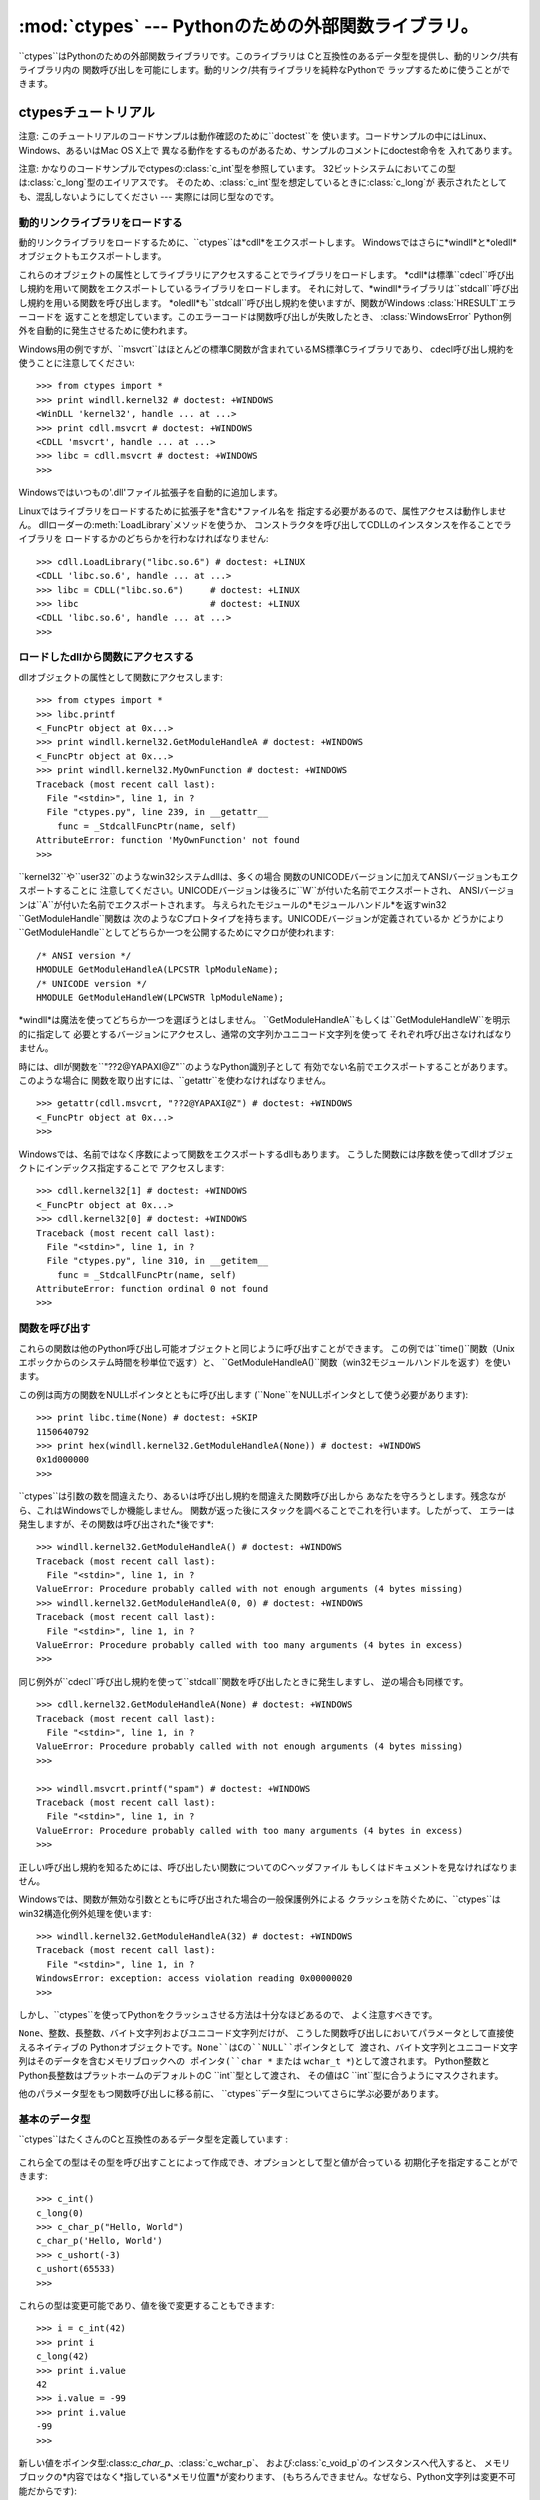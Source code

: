 
:mod:`ctypes` --- Pythonのための外部関数ライブラリ。
======================================

.. module:: ctypes
   :synopsis: A foreign function library for Python.
.. moduleauthor:: Thomas Heller <theller@python.net>


.. versionadded:: 2.5

``ctypes``はPythonのための外部関数ライブラリです。このライブラリは Cと互換性のあるデータ型を提供し、動的リンク/共有ライブラリ内の
関数呼び出しを可能にします。動的リンク/共有ライブラリを純粋なPythonで ラップするために使うことができます。


.. _ctypes-ctypes-tutorial:

ctypesチュートリアル
-------------

注意: このチュートリアルのコードサンプルは動作確認のために``doctest``を 使います。コードサンプルの中にはLinux、Windows、あるいはMac
OS X上で 異なる動作をするものがあるため、サンプルのコメントにdoctest命令を 入れてあります。

注意: かなりのコードサンプルでctypesの:class:`c_int`型を参照しています。
32ビットシステムにおいてこの型は:class:`c_long`型のエイリアスです。
そのため、:class:`c_int`型を想定しているときに:class:`c_long`が 表示されたとしても、混乱しないようにしてください ---
実際には同じ型なのです。


.. _ctypes-loading-dynamic-link-libraries:

動的リンクライブラリをロードする
^^^^^^^^^^^^^^^^

動的リンクライブラリをロードするために、``ctypes``は*cdll*をエクスポートします。
Windowsではさらに*windll*と*oledll*オブジェクトもエクスポートします。

これらのオブジェクトの属性としてライブラリにアクセスすることでライブラリをロードします。
*cdll*は標準``cdecl``呼び出し規約を用いて関数をエクスポートしているライブラリをロードします。
それに対して、*windll*ライブラリは``stdcall``呼び出し規約を用いる関数を呼び出します。
*oledll*も``stdcall``呼び出し規約を使いますが、関数がWindows :class:`HRESULT`エラーコードを
返すことを想定しています。このエラーコードは関数呼び出しが失敗したとき、 :class:`WindowsError`
Python例外を自動的に発生させるために使われます。

Windows用の例ですが、``msvcrt``はほとんどの標準C関数が含まれているMS標準Cライブラリであり、
cdecl呼び出し規約を使うことに注意してください::

   >>> from ctypes import *
   >>> print windll.kernel32 # doctest: +WINDOWS
   <WinDLL 'kernel32', handle ... at ...>
   >>> print cdll.msvcrt # doctest: +WINDOWS
   <CDLL 'msvcrt', handle ... at ...>
   >>> libc = cdll.msvcrt # doctest: +WINDOWS
   >>>

Windowsではいつもの'.dll'ファイル拡張子を自動的に追加します。

Linuxではライブラリをロードするために拡張子を*含む*ファイル名を 指定する必要があるので、属性アクセスは動作しません。
dllローダーの:meth:`LoadLibrary`メソッドを使うか、 コンストラクタを呼び出してCDLLのインスタンスを作ることでライブラリを
ロードするかのどちらかを行わなければなりません::

   >>> cdll.LoadLibrary("libc.so.6") # doctest: +LINUX
   <CDLL 'libc.so.6', handle ... at ...>
   >>> libc = CDLL("libc.so.6")     # doctest: +LINUX
   >>> libc                         # doctest: +LINUX
   <CDLL 'libc.so.6', handle ... at ...>
   >>>

.. % XXX Add section for Mac OS X.


.. _ctypes-accessing-functions-from-loaded-dlls:

ロードしたdllから関数にアクセスする
^^^^^^^^^^^^^^^^^^^

dllオブジェクトの属性として関数にアクセスします::

   >>> from ctypes import *
   >>> libc.printf
   <_FuncPtr object at 0x...>
   >>> print windll.kernel32.GetModuleHandleA # doctest: +WINDOWS
   <_FuncPtr object at 0x...>
   >>> print windll.kernel32.MyOwnFunction # doctest: +WINDOWS
   Traceback (most recent call last):
     File "<stdin>", line 1, in ?
     File "ctypes.py", line 239, in __getattr__
       func = _StdcallFuncPtr(name, self)
   AttributeError: function 'MyOwnFunction' not found
   >>>

``kernel32``や``user32``のようなwin32システムdllは、多くの場合
関数のUNICODEバージョンに加えてANSIバージョンもエクスポートすることに
注意してください。UNICODEバージョンは後ろに``W``が付いた名前でエクスポートされ、 ANSIバージョンは``A``が付いた名前でエクスポートされます。
与えられたモジュールの*モジュールハンドル*を返すwin32 ``GetModuleHandle``関数は
次のようなCプロトタイプを持ちます。UNICODEバージョンが定義されているか
どうかにより``GetModuleHandle``としてどちらか一つを公開するためにマクロが使われます::

   /* ANSI version */
   HMODULE GetModuleHandleA(LPCSTR lpModuleName);
   /* UNICODE version */
   HMODULE GetModuleHandleW(LPCWSTR lpModuleName);

*windll*は魔法を使ってどちらか一つを選ぼうとはしません。
``GetModuleHandleA``もしくは``GetModuleHandleW``を明示的に指定して
必要とするバージョンにアクセスし、通常の文字列かユニコード文字列を使って それぞれ呼び出さなければなりません。

時には、dllが関数を``"??2@YAPAXI@Z"``のようなPython識別子として 有効でない名前でエクスポートすることがあります。このような場合に
関数を取り出すには、``getattr``を使わなければなりません。  ::

   >>> getattr(cdll.msvcrt, "??2@YAPAXI@Z") # doctest: +WINDOWS
   <_FuncPtr object at 0x...>
   >>>

Windowsでは、名前ではなく序数によって関数をエクスポートするdllもあります。 こうした関数には序数を使ってdllオブジェクトにインデックス指定することで
アクセスします::

   >>> cdll.kernel32[1] # doctest: +WINDOWS
   <_FuncPtr object at 0x...>
   >>> cdll.kernel32[0] # doctest: +WINDOWS
   Traceback (most recent call last):
     File "<stdin>", line 1, in ?
     File "ctypes.py", line 310, in __getitem__
       func = _StdcallFuncPtr(name, self)
   AttributeError: function ordinal 0 not found
   >>>


.. _ctypes-calling-functions:

関数を呼び出す
^^^^^^^

これらの関数は他のPython呼び出し可能オブジェクトと同じように呼び出すことができます。
この例では``time()``関数（Unixエポックからのシステム時間を秒単位で返す）と、
``GetModuleHandleA()``関数（win32モジュールハンドルを返す）を使います。

この例は両方の関数をNULLポインタとともに呼び出します (``None``をNULLポインタとして使う必要があります)::

   >>> print libc.time(None) # doctest: +SKIP
   1150640792
   >>> print hex(windll.kernel32.GetModuleHandleA(None)) # doctest: +WINDOWS
   0x1d000000
   >>>

``ctypes``は引数の数を間違えたり、あるいは呼び出し規約を間違えた関数呼び出しから
あなたを守ろうとします。残念ながら、これはWindowsでしか機能しません。 関数が返った後にスタックを調べることでこれを行います。したがって、
エラーは発生しますが、その関数は呼び出された*後です*::

   >>> windll.kernel32.GetModuleHandleA() # doctest: +WINDOWS
   Traceback (most recent call last):
     File "<stdin>", line 1, in ?
   ValueError: Procedure probably called with not enough arguments (4 bytes missing)
   >>> windll.kernel32.GetModuleHandleA(0, 0) # doctest: +WINDOWS
   Traceback (most recent call last):
     File "<stdin>", line 1, in ?
   ValueError: Procedure probably called with too many arguments (4 bytes in excess)
   >>>

同じ例外が``cdecl``呼び出し規約を使って``stdcall``関数を呼び出したときに発生しますし、 逆の場合も同様です。  ::

   >>> cdll.kernel32.GetModuleHandleA(None) # doctest: +WINDOWS
   Traceback (most recent call last):
     File "<stdin>", line 1, in ?
   ValueError: Procedure probably called with not enough arguments (4 bytes missing)
   >>>

   >>> windll.msvcrt.printf("spam") # doctest: +WINDOWS
   Traceback (most recent call last):
     File "<stdin>", line 1, in ?
   ValueError: Procedure probably called with too many arguments (4 bytes in excess)
   >>>

正しい呼び出し規約を知るためには、呼び出したい関数についてのCヘッダファイル もしくはドキュメントを見なければなりません。

Windowsでは、関数が無効な引数とともに呼び出された場合の一般保護例外による
クラッシュを防ぐために、``ctypes``はwin32構造化例外処理を使います::

   >>> windll.kernel32.GetModuleHandleA(32) # doctest: +WINDOWS
   Traceback (most recent call last):
     File "<stdin>", line 1, in ?
   WindowsError: exception: access violation reading 0x00000020
   >>>

しかし、``ctypes``を使ってPythonをクラッシュさせる方法は十分なほどあるので、 よく注意すべきです。

``None``、整数、長整数、バイト文字列およびユニコード文字列だけが、 こうした関数呼び出しにおいてパラメータとして直接使えるネイティブの
Pythonオブジェクトです。``None``はCの``NULL``ポインタとして 渡され、バイト文字列とユニコード文字列はそのデータを含むメモリブロックへの
ポインタ(``char *`` または ``wchar_t *``)として渡されます。 Python整数とPython長整数はプラットホームのデフォルトのC
``int``型として渡され、 その値はC ``int``型に合うようにマスクされます。

他のパラメータ型をもつ関数呼び出しに移る前に、 ``ctypes``データ型についてさらに学ぶ必要があります。


.. _ctypes-fundamental-data-types:

基本のデータ型
^^^^^^^

``ctypes``はたくさんのCと互換性のあるデータ型を定義しています :

   +----------------------+------------------------------+--------------------+
   | ctypesの型             | Cの型                          | Pythonの型           |
   +======================+==============================+====================+
   | :class:`c_char`      | ``char``                     | 1文字の 文字列           |
   +----------------------+------------------------------+--------------------+
   | :class:`c_wchar`     | ``wchar_t``                  | 1文字の ユニコード文字列      |
   +----------------------+------------------------------+--------------------+
   | :class:`c_byte`      | ``char``                     | 整数/長整数             |
   +----------------------+------------------------------+--------------------+
   | :class:`c_ubyte`     | ``unsigned char``            | 整数/長整数             |
   +----------------------+------------------------------+--------------------+
   | :class:`c_short`     | ``short``                    | 整数/長整数             |
   +----------------------+------------------------------+--------------------+
   | :class:`c_ushort`    | ``unsigned short``           | 整数/長整数             |
   +----------------------+------------------------------+--------------------+
   | :class:`c_int`       | ``int``                      | 整数/長整数             |
   +----------------------+------------------------------+--------------------+
   | :class:`c_uint`      | ``unsigned int``             | 整数/長整数             |
   +----------------------+------------------------------+--------------------+
   | :class:`c_long`      | ``long``                     | 整数/長整数             |
   +----------------------+------------------------------+--------------------+
   | :class:`c_ulong`     | ``unsigned long``            | 整数/長整数             |
   +----------------------+------------------------------+--------------------+
   | :class:`c_longlong`  | ``__int64`` or ``long long`` | 整数/長整数             |
   +----------------------+------------------------------+--------------------+
   | :class:`c_ulonglong` | ``unsigned __int64`` or      | 整数/長整数             |
   |                      | ``unsigned long long``       |                    |
   +----------------------+------------------------------+--------------------+
   | :class:`c_float`     | ``float``                    | 浮動小数点数             |
   +----------------------+------------------------------+--------------------+
   | :class:`c_double`    | ``double``                   | 浮動小数点数             |
   +----------------------+------------------------------+--------------------+
   | :class:`c_char_p`    | ``char *`` (NUL 終端)          | 文字列または ``None``    |
   +----------------------+------------------------------+--------------------+
   | :class:`c_wchar_p`   | ``wchar_t *`` (NUL 終端)       | ユニコードまたは ``None``  |
   +----------------------+------------------------------+--------------------+
   | :class:`c_void_p`    | ``void *``                   | 整数/長整数 または``None`` |
   +----------------------+------------------------------+--------------------+


これら全ての型はその型を呼び出すことによって作成でき、オプションとして型と値が合っている 初期化子を指定することができます::

   >>> c_int()
   c_long(0)
   >>> c_char_p("Hello, World")
   c_char_p('Hello, World')
   >>> c_ushort(-3)
   c_ushort(65533)
   >>>

これらの型は変更可能であり、値を後で変更することもできます::

   >>> i = c_int(42)
   >>> print i
   c_long(42)
   >>> print i.value
   42
   >>> i.value = -99
   >>> print i.value
   -99
   >>>

新しい値をポインタ型:class:`c_char_p`、:class:`c_wchar_p`、
および:class:`c_void_p`のインスタンスへ代入すると、 メモリブロックの*内容ではなく*指している*メモリ位置*が変わります、
(もちろんできません。なぜなら、Python文字列は変更不可能だからです)::

   >>> s = "Hello, World"
   >>> c_s = c_char_p(s)
   >>> print c_s
   c_char_p('Hello, World')
   >>> c_s.value = "Hi, there"
   >>> print c_s
   c_char_p('Hi, there')
   >>> print s                 # 最初の文字列は変更されていない
   Hello, World
   >>>

しかし、変更可能なメモリを指すポインタであることを想定している関数へ それらを渡さないように注意すべきです。もし変更可能なメモリブロックが必要なら、
ctypesには``create_string_buffer``関数があり、いろいろな方法で作成する ことできます。
現在のメモリブロックの内容は``raw``プロパティを使ってアクセス (あるいは変更)することができます。もし現在のメモリブロックにNUL終端文字列として
アクセスしたいなら、``value``プロパティを使ってください::

   >>> from ctypes import *
   >>> p = create_string_buffer(3)      # 3バイトのバッファを作成、NULで初期化される
   >>> print sizeof(p), repr(p.raw)
   3 '\x00\x00\x00'
   >>> p = create_string_buffer("Hello")      # NUL終端文字列を含むバッファを作成
   >>> print sizeof(p), repr(p.raw)
   6 'Hello\x00'
   >>> print repr(p.value)
   'Hello'
   >>> p = create_string_buffer("Hello", 10)  # 10バイトのバッファを作成
   >>> print sizeof(p), repr(p.raw)
   10 'Hello\x00\x00\x00\x00\x00'
   >>> p.value = "Hi"      
   >>> print sizeof(p), repr(p.raw)
   10 'Hi\x00lo\x00\x00\x00\x00\x00'
   >>>

``create_string_buffer``関数は初期のctypesリリースにあった``c_string``関数
だけでなく、(エイリアスとしてはまだ利用できる)``c_buffer``関数をも置き換えるものです。
Cの型``wchar_t``のユニコード文字を含む変更可能なメモリブロックを作成するには、
``create_unicode_buffer``関数を使ってください。


.. _ctypes-calling-functions-continued:

続・関数を呼び出す
^^^^^^^^^

printfは``sys.stdout``では*なく*、本物の標準出力チャンネルへ プリントすることに注意してください。したがって、これらの例は
コンソールプロンプトでのみ動作し、*IDLE*や*PythonWin*では動作しません::

   >>> printf = libc.printf
   >>> printf("Hello, %s\n", "World!")
   Hello, World!
   14
   >>> printf("Hello, %S", u"World!")
   Hello, World!
   13
   >>> printf("%d bottles of beer\n", 42)
   42 bottles of beer
   19
   >>> printf("%f bottles of beer\n", 42.5)
   Traceback (most recent call last):
     File "<stdin>", line 1, in ?
   ArgumentError: argument 2: exceptions.TypeError: Don't know how to convert parameter 2
   >>>

前に述べたように、必要なCのデータ型へ変換できるようにするためには、 整数、文字列およびユニコード文字列を除くすべてのPython型を
対応する``ctypes``型でラップしなければなりません::

   >>> printf("An int %d, a double %f\n", 1234, c_double(3.14))
   Integer 1234, double 3.1400001049
   31
   >>>


.. _ctypes-calling-functions-with-own-custom-data-types:

自作のデータ型とともに関数を呼び出す
^^^^^^^^^^^^^^^^^^

自作のクラスのインスタンスを関数引数として使えるように、``ctypes``引数変換を カスタマイズすることもできます。
``ctypes``は:attr:`_as_parameter_`属性を探し出し、関数引数として使います。
もちろん、整数、文字列もしくはユニコードの中の一つでなければなりません::

   >>> class Bottles(object):
   ...     def __init__(self, number):
   ...         self._as_parameter_ = number
   ...
   >>> bottles = Bottles(42)
   >>> printf("%d bottles of beer\n", bottles)
   42 bottles of beer
   19
   >>>

インスタンスのデータを:attr:`_as_parameter_`インスタンス変数の中に
入れたくない場合には、そのデータを利用できるようにする``property``を 定義することができます。


.. _ctypes-specifying-required-argument-types:

要求される引数の型を指定する (関数プロトタイプ)
^^^^^^^^^^^^^^^^^^^^^^^^^

:attr:`argtypes`属性を設定することによって、 DLLからエクスポートされている関数に要求される引数の型を指定することができます。

:attr:`argtypes`はCデータ型のシーケンスでなければなりません(この場合 ``printf``関数はおそらく良い例ではありません。なぜなら、
引数の数が可変であり、フォーマット文字列に依存した異なる型の パラメータを取るからです。一方では、この機能の実験には とても便利です)::

   >>> printf.argtypes = [c_char_p, c_char_p, c_int, c_double]
   >>> printf("String '%s', Int %d, Double %f\n", "Hi", 10, 2.2)
   String 'Hi', Int 10, Double 2.200000
   37
   >>>

(Cの関数のプロトタイプのように)書式を指定すると互換性のない引数型になるのを防ぎ、 引数を有効な型へ変換しようとします::

   >>> printf("%d %d %d", 1, 2, 3)
   Traceback (most recent call last):
     File "<stdin>", line 1, in ?
   ArgumentError: argument 2: exceptions.TypeError: wrong type
   >>> printf("%s %d %f", "X", 2, 3)
   X 2 3.00000012
   12
   >>>

関数呼び出しへ渡す自作のクラスを定義した場合には、 :attr:`argtypes`シーケンスの中で使えるようにするために、
そのクラスに:meth:`from_param`クラスメソッドを実装しなければなりません。
:meth:`from_param`クラスメソッドは関数呼び出しへ渡された
Pythonオブジェクトを受け取り、型チェックもしくはこのオブジェクトが受け入れ可能であると 確かめるために必要なことはすべて行ってから、オブジェクト自身、
:attr:`_as_parameter_`属性、あるいは、この場合に C関数引数として渡したい何かの値を返さなければなりません。
繰り返しになりますが、その返される結果は整数、文字列、ユニコード、``ctypes``インスタンス、
あるいは:attr:`_as_parameter_`属性をもつものであるべきです。


.. _ctypes-return-types:

戻り値の型
^^^^^

デフォルトでは、関数はC ``int``を返すと仮定されます。他の戻り値の型を指定するには、 関数オブジェクトの:attr:`restype`属性に設定します。

さらに高度な例として、``strchr``関数を使います。この関数は文字列ポインタとcharを受け取り、 文字列へのポインタを返します。  ::

   >>> strchr = libc.strchr
   >>> strchr("abcdef", ord("d")) # doctest: +SKIP
   8059983
   >>> strchr.restype = c_char_p # c_char_pは文字列へのポインタ
   >>> strchr("abcdef", ord("d"))
   'def'
   >>> print strchr("abcdef", ord("x"))
   None
   >>>

上の``ord("x")``呼び出しを避けたいなら、:attr:`argtypes`属性を設定することができます。
二番目の引数が一文字のPython文字列からCのcharへ変換されます::

   >>> strchr.restype = c_char_p
   >>> strchr.argtypes = [c_char_p, c_char]
   >>> strchr("abcdef", "d")
   'def'
   >>> strchr("abcdef", "def")
   Traceback (most recent call last):
     File "<stdin>", line 1, in ?
   ArgumentError: argument 2: exceptions.TypeError: one character string expected
   >>> print strchr("abcdef", "x")
   None
   >>> strchr("abcdef", "d")
   'def'
   >>>

外部関数が整数を返す場合は、:attr:`restype`属性として呼び出し可能な Pythonオブジェクト(例えば、関数またはクラス)を使うこともできます。
呼び出し可能オブジェクトはC関数が返す``integer``とともに呼び出され、 この呼び出しの結果は関数呼び出しの結果として使われるでしょう。
これはエラーの戻り値をチェックして自動的に例外を発生させるために役に立ちます::

   >>> GetModuleHandle = windll.kernel32.GetModuleHandleA # doctest: +WINDOWS
   >>> def ValidHandle(value):
   ...     if value == 0:
   ...         raise WinError()
   ...     return value
   ...
   >>>
   >>> GetModuleHandle.restype = ValidHandle # doctest: +WINDOWS
   >>> GetModuleHandle(None) # doctest: +WINDOWS
   486539264
   >>> GetModuleHandle("something silly") # doctest: +WINDOWS
   Traceback (most recent call last):
     File "<stdin>", line 1, in ?
     File "<stdin>", line 3, in ValidHandle
   WindowsError: [Errno 126] The specified module could not be found.
   >>>

``WinError``はエラーコードの文字列表現を得るためにWindowsの``FormatMessage()`` apiを
呼び出し、例外を*返す*関数です。``WinError``はオプションで エラーコードパラメータを取ります。このパラメータが使われない場合は、
エラーコードを取り出すために:func:`GetLastError`を呼び出します。

:attr:`errcheck`属性によってもっと強力なエラーチェック機構を利用できることに 注意してください。詳細はリファレンスマニュアルを参照してください。


.. _ctypes-passing-pointers:

ポインタを渡す(または、パラメータの参照渡し)
^^^^^^^^^^^^^^^^^^^^^^^

時には、C api関数がパラメータのデータ型として*ポインタ*を想定していることが あります。おそらくパラメータと同一の場所に書き込むためか、もしくは
そのデータが大きすぎて値渡しできない場合です。これは*パラメータの参照渡し*としても 知られています。

``ctypes``は:func:`byref`関数をエクスポートしており、パラメータを参照渡しするために
使用します。``pointer``関数を使っても同じ効果が得られます。
しかし、``pointer``は本当のポインタオブジェクトを構築するためより多くの処理を行うことから、
Python側でポインタオブジェクト自体を必要としないならば:func:`byref`を使う方がより高速です::

   >>> i = c_int()
   >>> f = c_float()
   >>> s = create_string_buffer('\000' * 32)
   >>> print i.value, f.value, repr(s.value)
   0 0.0 ''
   >>> libc.sscanf("1 3.14 Hello", "%d %f %s",
   ...             byref(i), byref(f), s)
   3
   >>> print i.value, f.value, repr(s.value)
   1 3.1400001049 'Hello'
   >>>


.. _ctypes-structures-unions:

構造体と共用体
^^^^^^^

構造体と共用体は``ctypes``モジュールに定義されている:class:`Structure`および:class:`Union`
ベースクラスから導出されなければなりません。それぞれのサブクラスは:attr:`_fields_`属性を
定義する必要があります。:attr:`_fields_`は*フィールド名*と*フィールド型*を持つ *2要素タプル*のリストでなければなりません。

フィールド型は:class:`c_int`か他の``ctypes``型(構造体、共用体、配列、ポインタ)から
導出された``ctypes``型である必要があります。

``x``と``y``という名前の二つの整数からなる簡単なPOINT構造体の例です。 コンストラクタで構造体の初期化する方法の説明にもなっています::

   >>> from ctypes import *
   >>> class POINT(Structure):
   ...     _fields_ = [("x", c_int),
   ...                 ("y", c_int)]
   ...
   >>> point = POINT(10, 20)
   >>> print point.x, point.y
   10 20
   >>> point = POINT(y=5)
   >>> print point.x, point.y
   0 5
   >>> POINT(1, 2, 3)
   Traceback (most recent call last):
     File "<stdin>", line 1, in ?
   ValueError: too many initializers
   >>>

また、さらに複雑な構造体を構成することができます。Structureはそれ自体が フィールド型に構造体を使うことで他の構造体を内部に持つことができます。

``upperleft``と``lowerright``という名前の二つのPOINTを持つRECT構造体です::

   >>> class RECT(Structure):
   ...     _fields_ = [("upperleft", POINT),
   ...                 ("lowerright", POINT)]
   ...
   >>> rc = RECT(point)
   >>> print rc.upperleft.x, rc.upperleft.y
   0 5
   >>> print rc.lowerright.x, rc.lowerright.y
   0 0
   >>>

入れ子になった構造体はいくつかの方法を用いてコンストラクタで 初期化することができます::

   >>> r = RECT(POINT(1, 2), POINT(3, 4))
   >>> r = RECT((1, 2), (3, 4))

フィールド記述子は*クラス*から取り出せます。デバッグするときに役に立つ情報を 得ることができます::

   >>> print POINT.x
   <Field type=c_long, ofs=0, size=4>
   >>> print POINT.y
   <Field type=c_long, ofs=4, size=4>
   >>>


.. _ctypes-structureunion-alignment-byte-order:

構造体/共用体アライメントとバイトオーダー
^^^^^^^^^^^^^^^^^^^^^

デフォルトでは、StructureとUnionのフィールドはCコンパイラが行うのと同じ方法で
アライメントされています。サブクラスを定義するときに:attr:`_pack_`クラス属性を 指定することでこの動作を変えることは可能です。
このクラス属性には正の整数を設定する必要があり、フィールドの最大アライメントを指定します。 これはMSVCで``#pragma
pack(n)``が行っていること同じです。

``ctypes``はStructureとUnionに対してネイティブのバイトオーダーを使います。
ネイティブではないバイトオーダーの構造体を作成するには、BigEndianStructure、
LittleEndianStructure、BigEndianUnionおよびLittleEndianUnionベースクラスの中の一つを
使います。これらのクラスにポインタフィールドを持たせることはできません。


.. _ctypes-bit-fields-in-structures-unions:

構造体と共用体におけるビットフィールド
^^^^^^^^^^^^^^^^^^^

ビットフィールドを含む構造体と共用体を作ることができます。 ビットフィールドは整数フィールドに対してのみ作ることができ、
ビット幅は:attr:`_fields_`タプルの第三要素で指定します::

   >>> class Int(Structure):
   ...     _fields_ = [("first_16", c_int, 16),
   ...                 ("second_16", c_int, 16)]
   ...
   >>> print Int.first_16
   <Field type=c_long, ofs=0:0, bits=16>
   >>> print Int.second_16
   <Field type=c_long, ofs=0:16, bits=16>
   >>>


.. _ctypes-arrays:

配列
^^

Arrayはシーケンスであり、決まった数の同じ型のインスタンスを持ちます。

推奨されている配列の作成方法はデータ型に正の整数を掛けることです::

   TenPointsArrayType = POINT * 10

ややわざとらしいデータ型の例になりますが、他のものに混ざって 4個のPOINTがある構造体です::

   >>> from ctypes import *
   >>> class POINT(Structure):
   ...    _fields_ = ("x", c_int), ("y", c_int)
   ...
   >>> class MyStruct(Structure):
   ...    _fields_ = [("a", c_int),
   ...                ("b", c_float),
   ...                ("point_array", POINT * 4)]
   >>>
   >>> print len(MyStruct().point_array)
   4
   >>>

インスタンスはクラスを呼び出す通常の方法で作成します::

   arr = TenPointsArrayType()
   for pt in arr:
       print pt.x, pt.y

上記のコードは``0 0``という行が並んだものを表示します。 配列の要素がゼロで初期化されているためです。

正しい型の初期化子を指定することもできます::

   >>> from ctypes import *
   >>> TenIntegers = c_int * 10
   >>> ii = TenIntegers(1, 2, 3, 4, 5, 6, 7, 8, 9, 10)
   >>> print ii
   <c_long_Array_10 object at 0x...>
   >>> for i in ii: print i,
   ...
   1 2 3 4 5 6 7 8 9 10
   >>>


.. _ctypes-pointers:

ポインタ
^^^^

ポインタのインスタンスは``ctypes``型に対して``pointer``関数を 呼び出して作成します::

   >>> from ctypes import *
   >>> i = c_int(42)
   >>> pi = pointer(i)
   >>>

ポインタインスタンスはポインタが指すオブジェクト(上の例では``i``)を返す ``contents``属性を持ちます::

   >>> pi.contents
   c_long(42)
   >>>

``ctypes``はOOR (original object return、元のオブジェクトを返すこと)ではないことに
注意してください。属性を取り出す度に、新しい同等のオブジェクトを作成していいるのです::

   >>> pi.contents is i
   False
   >>> pi.contents is pi.contents
   False
   >>>

別の:class:`c_int`インスタンスがポインタのcontents属性に代入されると、 これが記憶されているメモリ位置を指すポインタに変化します::

   >>> i = c_int(99)
   >>> pi.contents = i
   >>> pi.contents
   c_long(99)
   >>>

ポインタインスタンスは整数でインデックス指定することもできます::

   >>> pi[0]
   99
   >>>

整数インデックスへ代入するとポインタが指す値が変更されます::

   >>> print i
   c_long(99)
   >>> pi[0] = 22
   >>> print i
   c_long(22)
   >>>

0ではないインデックスを使うこともできますが、Cの場合と同じように 自分が何をしているかを理解している必要があります。
任意のメモリ位置にアクセスもしくは変更できるのです。 一般的にこの機能を使うのは、C関数からポインタを受け取り、そのポインタが
単一の要素ではなく実際に配列を指していると*分かっている*場合だけです。

舞台裏では、``pointer``関数は単にポインタインスタンスを作成する という以上のことを行っています。はじめにポインタ*型*を作成する必要があります。
これは任意の``ctypes``型を受け取る``POINTER``関数を使って行われ、新しい型を 返します::

   >>> PI = POINTER(c_int)
   >>> PI
   <class 'ctypes.LP_c_long'>
   >>> PI(42)
   Traceback (most recent call last):
     File "<stdin>", line 1, in ?
   TypeError: expected c_long instead of int
   >>> PI(c_int(42))
   <ctypes.LP_c_long object at 0x...>
   >>>

ポインタ型を引数なしで呼び出すと``NULL``ポインタを作成します。 ``NULL``ポインタは``False``ブール値を持っています::

   >>> null_ptr = POINTER(c_int)()
   >>> print bool(null_ptr)
   False
   >>>

``ctypes``はポインタの指す値を取り出すときに``NULL``かどうかを調べます
(しかし、``NULL``でないポインタの指す値の取り出す行為はPythonをクラッシュさせるでしょう)::

   >>> null_ptr[0]
   Traceback (most recent call last):
       ....
   ValueError: NULL pointer access
   >>>

   >>> null_ptr[0] = 1234
   Traceback (most recent call last):
       ....
   ValueError: NULL pointer access
   >>>


.. _ctypes-type-conversions:

型変換
^^^

たいていの場合、ctypesは厳密な型チェックを行います。これが意味するのは、
関数の:attr:`argtypes`リスト内に、もしくは、構造体定義におけるメンバーフィールドの型として
``POINTER(c_int)``がある場合、厳密に同じ型のインスタンスだけを 受け取るということです。このルールにはctypesが他のオブジェクトを
受け取る場合に例外がいくつかあります。例えば、ポインタ型の代わりに 互換性のある配列インスタンスを渡すことができます。このように、
``POINTER(c_int)``に対して、ctypesはc_intの配列を受け取ります::

   >>> class Bar(Structure):
   ...     _fields_ = [("count", c_int), ("values", POINTER(c_int))]
   ...
   >>> bar = Bar()
   >>> bar.values = (c_int * 3)(1, 2, 3)
   >>> bar.count = 3
   >>> for i in range(bar.count):
   ...     print bar.values[i]
   ...
   1
   2
   3
   >>>

POINTER型フィールドを``NULL``に設定するために、``None``を代入してもよい::

   >>> bar.values = None
   >>>

XXX list other conversions...

時には、非互換な型のインスタンスであることもあります。``C``では、 ある型を他の型へキャストすることができます。``ctypes``は
同じやり方で使える``cast``関数を提供しています。上で定義した``Bar``構造体は
``POINTER(c_int)``ポインタまたは:class:`c_int`配列を``values``フィールドに
対して受け取り、他の型のインスタンスは受け取りません::

   >>> bar.values = (c_byte * 4)()
   Traceback (most recent call last):
     File "<stdin>", line 1, in ?
   TypeError: incompatible types, c_byte_Array_4 instance instead of LP_c_long instance
   >>>

このような場合には、``cast``関数が便利です。

``cast``関数はctypesインスタンスを異なるctypesデータ型を指すポインタへ キャストするために使えます。``cast``は二つのパラメータ、
ある種のポインタかそのポインタへ変換できるctypesオブジェクトと、 ctypesポインタ型を取ります。そして、第二引数のインスタンスを返します。
このインスタンスは第一引数と同じメモリブロックを参照しています::

   >>> a = (c_byte * 4)()
   >>> cast(a, POINTER(c_int))
   <ctypes.LP_c_long object at ...>
   >>>

したがって、``cast``を``Bar``構造体の``values``フィールドへ代入するために 使うことができます::

   >>> bar = Bar()
   >>> bar.values = cast((c_byte * 4)(), POINTER(c_int))
   >>> print bar.values[0]
   0
   >>>


.. _ctypes-incomplete-types:

不完全型
^^^^

*不完全型*はメンバーがまだ指定されていない構造体、共用体もしくは配列です。 Cでは、前方宣言により指定され、後で定義されます::

   struct cell; /* 前方宣言 */

   struct {
       char *name;
       struct cell *next;
   } cell;

ctypesコードへの直接的な変換ではこうなるでしょう。 しかし、動作しません::

   >>> class cell(Structure):
   ...     _fields_ = [("name", c_char_p),
   ...                 ("next", POINTER(cell))]
   ...
   Traceback (most recent call last):
     File "<stdin>", line 1, in ?
     File "<stdin>", line 2, in cell
   NameError: name 'cell' is not defined
   >>>

なぜなら、新しい``class cell``はクラス文自体の中では利用できないからです。
``ctypes``では、``cell``クラスを定義して、:attr:`_fields_`属性を クラス文の後で設定することができます::

   >>> from ctypes import *
   >>> class cell(Structure):
   ...     pass
   ...
   >>> cell._fields_ = [("name", c_char_p),
   ...                  ("next", POINTER(cell))]
   >>>

試してみましょう。``cell``のインスタンスを二つ作り、互いに参照し合うように します。最後に、つながったポインタを何度かたどります::

   >>> c1 = cell()
   >>> c1.name = "foo"
   >>> c2 = cell()
   >>> c2.name = "bar"
   >>> c1.next = pointer(c2)
   >>> c2.next = pointer(c1)
   >>> p = c1
   >>> for i in range(8):
   ...     print p.name,
   ...     p = p.next[0]
   ...
   foo bar foo bar foo bar foo bar
   >>>    


.. _ctypes-callback-functions:

コールバック関数
^^^^^^^^

``ctypes``はCの呼び出し可能な関数ポインタをPython呼び出し可能オブジェクトから
作成できるようにします。これらは*コールバック関数*と呼ばれることがあります。

最初に、コールバック関数のためのクラスを作る必要があります。そのクラスには
呼び出し規約、戻り値の型およびこの関数が受け取る引数の数と型についての情報があります。

CFUNCTYPEファクトリ関数は通常のcdecl呼び出し規約を用いて コールバック関数のための型を作成します。
Windowsでは、WINFUNCTYPEファクトリ関数がstdcall呼び出し規約を用いて コールバック関数の型を作成します。

これらのファクトリ関数はともに最初の引数に戻り値の型、 残りの引数としてコールバック関数が想定する引数の型を渡して 呼び出されます。

標準Cライブラリの:func:`qsort`関数を使う例を示します。 これはコールバック関数の助けをかりて要素をソートするために使われます。
:func:`qsort`は整数の配列をソートするために使われます::

   >>> IntArray5 = c_int * 5
   >>> ia = IntArray5(5, 1, 7, 33, 99)
   >>> qsort = libc.qsort
   >>> qsort.restype = None
   >>>

:func:`qsort`はソートするデータを指すポインタ、データ配列の要素の数、
要素の一つの大きさ、およびコールバック関数である比較関数へのポインタを引数に渡して
呼び出さなければなりません。そして、コールバック関数は要素を指す二つのポインタを渡されて 呼び出され、一番目が二番目より小さいなら負の数を、等しいならゼロを、
それ以外なら正の数を返さなければなりません。

コールバック関数は整数へのポインタを受け取り、整数を 返す必要があります。まず、コールバック関数のための``type``を 作成します::

   >>> CMPFUNC = CFUNCTYPE(c_int, POINTER(c_int), POINTER(c_int))
   >>>

コールバック関数のはじめての実装なので、受け取った引数を単純に表示して、 0を返します(漸進型開発(incremental development)です
;-)::

   >>> def py_cmp_func(a, b):
   ...     print "py_cmp_func", a, b
   ...     return 0
   ...
   >>>

Cの呼び出し可能なコールバック関数を作成します::

   >>> cmp_func = CMPFUNC(py_cmp_func)
   >>>

そうすると、準備完了です::

   >>> qsort(ia, len(ia), sizeof(c_int), cmp_func) # doctest: +WINDOWS
   py_cmp_func <ctypes.LP_c_long object at 0x00...> <ctypes.LP_c_long object at 0x00...>
   py_cmp_func <ctypes.LP_c_long object at 0x00...> <ctypes.LP_c_long object at 0x00...>
   py_cmp_func <ctypes.LP_c_long object at 0x00...> <ctypes.LP_c_long object at 0x00...>
   py_cmp_func <ctypes.LP_c_long object at 0x00...> <ctypes.LP_c_long object at 0x00...>
   py_cmp_func <ctypes.LP_c_long object at 0x00...> <ctypes.LP_c_long object at 0x00...>
   py_cmp_func <ctypes.LP_c_long object at 0x00...> <ctypes.LP_c_long object at 0x00...>
   py_cmp_func <ctypes.LP_c_long object at 0x00...> <ctypes.LP_c_long object at 0x00...>
   py_cmp_func <ctypes.LP_c_long object at 0x00...> <ctypes.LP_c_long object at 0x00...>
   py_cmp_func <ctypes.LP_c_long object at 0x00...> <ctypes.LP_c_long object at 0x00...>
   py_cmp_func <ctypes.LP_c_long object at 0x00...> <ctypes.LP_c_long object at 0x00...>
   >>>

ポインタの中身にアクセスする方法がわかっているので、コールバック関数を再定義しましょう::

   >>> def py_cmp_func(a, b):
   ...     print "py_cmp_func", a[0], b[0]
   ...     return 0
   ...
   >>> cmp_func = CMPFUNC(py_cmp_func)
   >>>

Windowsでの実行結果です::

   >>> qsort(ia, len(ia), sizeof(c_int), cmp_func) # doctest: +WINDOWS
   py_cmp_func 7 1
   py_cmp_func 33 1
   py_cmp_func 99 1
   py_cmp_func 5 1
   py_cmp_func 7 5
   py_cmp_func 33 5
   py_cmp_func 99 5
   py_cmp_func 7 99
   py_cmp_func 33 99
   py_cmp_func 7 33
   >>>

linuxではソート関数がはるかに効率的に動作しており、 実施する比較の数が少ないように見えるのが不思議です::

   >>> qsort(ia, len(ia), sizeof(c_int), cmp_func) # doctest: +LINUX
   py_cmp_func 5 1
   py_cmp_func 33 99
   py_cmp_func 7 33
   py_cmp_func 5 7
   py_cmp_func 1 7
   >>>

ええ、ほぼ完成です！最終段階は、実際に二つの要素を比較して 実用的な結果を返すことです::

   >>> def py_cmp_func(a, b):
   ...     print "py_cmp_func", a[0], b[0]
   ...     return a[0] - b[0]
   ...
   >>>

Windowsでの最終的な実行結果です::

   >>> qsort(ia, len(ia), sizeof(c_int), CMPFUNC(py_cmp_func)) # doctest: +WINDOWS
   py_cmp_func 33 7
   py_cmp_func 99 33
   py_cmp_func 5 99
   py_cmp_func 1 99
   py_cmp_func 33 7
   py_cmp_func 1 33
   py_cmp_func 5 33
   py_cmp_func 5 7
   py_cmp_func 1 7
   py_cmp_func 5 1
   >>>

Linuxでは::

   >>> qsort(ia, len(ia), sizeof(c_int), CMPFUNC(py_cmp_func)) # doctest: +LINUX
   py_cmp_func 5 1
   py_cmp_func 33 99
   py_cmp_func 7 33
   py_cmp_func 1 7
   py_cmp_func 5 7
   >>>

Windowsの:func:`qsort`関数はlinuxバージョンより多く比較する必要があることがわかり、 非常におもしろいですね！

簡単に確認できるように、今では配列はソートされています::

   >>> for i in ia: print i,
   ...
   1 5 7 33 99
   >>>

**コールバック関数についての重要な注意事項:**

Cコードから使われる限り、CFUNCTYPEオブジェクトへの参照を確実に保持してください。
``ctypes``は保持しません。もしあなたがやらなければ、オブジェクトはゴミ集めされてしまい、
コールバックしたときにあなたのプログラムをクラッシュさせるかもしれません。


.. _ctypes-accessing-values-exported-from-dlls:

dllからエクスポートされている値へアクセスする
^^^^^^^^^^^^^^^^^^^^^^^^

dllは関数だけでなく変数をエクスポートしていることもあります。 Pythonライブラリにある例としては``Py_OptimizeFlag``、
起動時の:option:`-O`または:option:`-OO`フラグに依存して、 0, 1または2が設定される整数があります。

``ctypes``は型の:meth:`in_dll`クラスメソッドを使ってこのように 値にアクセスできます。*pythonapi*はPython C
apiへのアクセスできるように するための予め定義されたシンボルです::

   >>> opt_flag = c_int.in_dll(pythonapi, "Py_OptimizeFlag")
   >>> print opt_flag
   c_long(0)
   >>>

インタープリタが:option:`-O`を指定されて動き始めた場合、サンプルは
``c_long(1)``を表示するでしょうし、:option:`-OO`が指定されたならば ``c_long(2)``を表示するでしょう。

ポインタの使い方を説明する拡張例では、Pythonがエクスポートする ``PyImport_FrozenModules``ポインタにアクセスします。

Pythonドキュメントからの引用すると: *このポインタは メンバーがすべてNULLまたはゼロであるレコードを最後に持つ"struct
_frozen"レコードの 配列を指すように初期化されます。 フローズン(frozen)モジュールがインポートされたとき、このテーブルから探索されます。
サードパーティ製コードは動的に作成されたフローズンモジュールの集合を提供するためと、 これにいたずらすることができます。*

これで、このポインタを操作することが役に立つことを証明できるでしょう。 例の大きさを制限するために、このテーブルを``ctypes``を使って読む方法だけを
示します::

   >>> from ctypes import *
   >>>
   >>> class struct_frozen(Structure):
   ...     _fields_ = [("name", c_char_p),
   ...                 ("code", POINTER(c_ubyte)),
   ...                 ("size", c_int)]
   ...
   >>>

私たちは``struct _frozen``データ型を定義済みなので、このテーブルを指す ポインタを得ることができます::

   >>> FrozenTable = POINTER(struct_frozen)
   >>> table = FrozenTable.in_dll(pythonapi, "PyImport_FrozenModules")
   >>>

``table``が``struct_frozen``レコードの配列への``pointer``なので、
その配列に対して反復処理を行えます。しかし、ループが確実に終了するように する必要があります。なぜなら、ポインタに大きさの情報がないからです。
遅かれ早かれ、アクセス違反か何かでクラッシュすることになるでしょう。 NULLエントリに達したときはループを抜ける方が良い::

   >>> for item in table:
   ...    print item.name, item.size
   ...    if item.name is None:
   ...        break
   ...
   __hello__ 104
   __phello__ -104
   __phello__.spam 104
   None 0
   >>>

標準Pythonはフローズンモジュールとフローズンパッケージ(負のサイズのメンバーで 表されています)を持っているという事実はあまり知られておらず、テストにだけ
使われています。例えば、``import __hello__``を試してみてください。


.. _ctypes-surprises:

予期しないこと
^^^^^^^

``ctypes``には別のことを期待しているのに実際に起きる起きることは違うという場合が あります。

次に示す例について考えてみてください::

   >>> from ctypes import *
   >>> class POINT(Structure):
   ...     _fields_ = ("x", c_int), ("y", c_int)
   ...
   >>> class RECT(Structure):
   ...     _fields_ = ("a", POINT), ("b", POINT)
   ...
   >>> p1 = POINT(1, 2)
   >>> p2 = POINT(3, 4)
   >>> rc = RECT(p1, p2)
   >>> print rc.a.x, rc.a.y, rc.b.x, rc.b.y
   1 2 3 4
   >>> # now swap the two points
   >>> rc.a, rc.b = rc.b, rc.a
   >>> print rc.a.x, rc.a.y, rc.b.x, rc.b.y
   3 4 3 4
   >>>

うーん、最後の文に``3 4 1 2``と表示されることを期待していたはずです。 何が起きたのでしょうか？上の行の``rc.a, rc.b = rc.b,
rc.a``の 各段階はこのようになります::

   >>> temp0, temp1 = rc.b, rc.a
   >>> rc.a = temp0
   >>> rc.b = temp1
   >>>

``temp0``と``temp1``は前記の``rc``オブジェクトの内部バッファで まだ使われているオブジェクトです。したがって、``rc.a =
temp0``を実行すると ``temp0``のバッファ内容が``rc``のバッファへコピーされます。さらに、
これは``temp1``の内容を変更します。そのため、最後の代入``rc.b = temp1``は、 期待する結果にはならないのです。

Structure、UnionおよびArrayのサブオブジェクトを取り出しても、そのサブオブジェクトが
*コピー*されるわけではなく、ルートオブジェクトの内部バッファにアクセスする ラッパーオブジェクトを取り出すことを覚えておいてください。

期待とは違う振る舞いをする別の例はこれです::

   >>> s = c_char_p()
   >>> s.value = "abc def ghi"
   >>> s.value
   'abc def ghi'
   >>> s.value is s.value
   False
   >>>

なぜ``False``と表示されるのでしょうか？ctypesインスタンスは メモリの内容にアクセスするいくつかの記述子付きメモリを含むオブジェクトです。
メモリブロックにPythonオブジェクトを保存してもオブジェクト自身が保存 される訳ではなく、オブジェクトの``contents``が保存されます。
そのcontentsに再アクセスすると新しいPythonオブジェクトがその度に作られます。


.. _ctypes-variable-sized-data-types:

可変サイズのデータ型
^^^^^^^^^^

``ctypes``は可変サイズの配列と構造体をサポートしています (バージョン0.9.9.7で追加されました)。

``resize``関数は既存のctypesオブジェクトのメモリバッファのサイズを 変更したい場合に使えます。この関数は第一引数にオブジェクト、第二引数に
要求されたサイズをバイト単位で指定します。メモリブロックはオブジェクト型で 指定される通常のメモリブロックより小さくすることはできません。
これをやろうとすると、``ValueError``が発生します::

   >>> short_array = (c_short * 4)()
   >>> print sizeof(short_array)
   8
   >>> resize(short_array, 4)
   Traceback (most recent call last):
       ...
   ValueError: minimum size is 8
   >>> resize(short_array, 32)
   >>> sizeof(short_array)
   32
   >>> sizeof(type(short_array))
   8
   >>>

これはこれで上手くいっていますが、この配列の追加した要素へ どうやってアクセスするのでしょうか？この型は要素の数が4個であると
まだ認識しているので、他の要素にアクセスするとエラーになります::

   >>> short_array[:]
   [0, 0, 0, 0]
   >>> short_array[7]
   Traceback (most recent call last):
       ...
   IndexError: invalid index
   >>>

``ctypes``で可変サイズのデータ型を使うもう一つの方法は、 必要なサイズが分かった後にPythonの動的性質を使って
一つ一つデータ型を(再)定義することです。


.. _ctypes-bugs-todo-non-implemented-things:

バグ、ToDoおよび実装されていないもの
^^^^^^^^^^^^^^^^^^^^

列挙型は実装されていません。ベースクラスに:class:`c_int`を使うことで 簡単に実装できます。

``long double``は実装されていません。

.. % Local Variables:
.. % compile-command: "make.bat"
.. % End:


.. _ctypes-ctypes-reference:

ctypesリファレンス
------------


.. _ctypes-finding-shared-libraries:

共有ライブラリを見つける
^^^^^^^^^^^^

コンパイルされる言語でプログラミングしている場合、共有ライブラリはプログラムを
コンパイル/リンクしているときと、そのプログラムが動作しているときにアクセスされます。

ctypesライブラリローダーはプログラムが動作しているときのように振る舞い、
ランタイムローダーを直接呼び出すのに対し、``find_library``関数の目的は コンパイラが行うのと似た方法でライブラリを探し出すことです
(複数のバージョンの共有ライブラリがあるプラットホームでは、 一番最近に見つかったものがロードされます)。

``ctypes.util``モジュールはロードするライブラリを決めるのに 役立つ関数を提供します。


.. data:: find_library(name)
   :noindex:

   ライブラリを見つけてパス名を返そうと試みます。*name*は *lib*のような接頭辞、``.so``、``.dylib``のような接尾辞、
   あるいは、バージョン番号が何も付いていないライブラリの名前です (これは posix リンカのオプション:option:`-l`)に使われている形式です)。
   もしライブラリが見つからなければ、``None``を返します。

厳密な機能はシステムに依存します。

Linuxでは、``find_library``はライブラリファイルを見つけるために 外部プログラム
(/sbin/ldcon?g、gccおよびobjdump)を実行しようとします。 ライブラリファイルのファイル名を返します。いくつか例があります::

   >>> from ctypes.util import find_library
   >>> find_library("m")
   'libm.so.6'
   >>> find_library("c")
   'libc.so.6'
   >>> find_library("bz2")
   'libbz2.so.1.0'
   >>>

OS Xでは、``find_library``はライブラリの位置を探すために、 予め定義された複数の命名方法とパスを試し、成功すればフルパスを返します::

   >>> from ctypes.util import find_library
   >>> find_library("c")
   '/usr/lib/libc.dylib'
   >>> find_library("m")
   '/usr/lib/libm.dylib'
   >>> find_library("bz2")
   '/usr/lib/libbz2.dylib'
   >>> find_library("AGL")
   '/System/Library/Frameworks/AGL.framework/AGL'
   >>>

Windows では、``find_library``はシステムの探索パスに沿って探し、 フルパスを返します。しかし、予め定義された命名方法がないため、
``find_library("c")``のような呼び出しは失敗し、 ``None``を返します。

もし``ctypes``を使って共有ライブラリをラップするなら、 実行時にライブラリを探すために``find_library``を使う代わりに、
開発時に共有ライブラリ名をを決めて、ラッパーモジュールに ハードコードした方が良い*かもしれません*。


.. _ctypes-loading-shared-libraries:

共有ライブラリをロードする
^^^^^^^^^^^^^

共有ライブラリをPythonプロセスへロードする方法はいくつかあります。 一つの方法は下記のクラスの一つをインスタンス化することです:


.. class:: CDLL(name, mode=DEFAULT_MODE, handle=None)

   このクラスのインスタンスはロードされた共有ライブラリをあらわします。 これらのライブラリの関数は標準 C 呼び出し規約を使用し、
   ``int``を返すと仮定されます。


.. class:: OleDLL(name, mode=DEFAULT_MODE, handle=None)

   Windows用: このクラスのインスタンスはロードされた共有ライブラリを あらわします。これらのライブラリの関数は``stdcall``呼び出し規約を使用し、
   windows固有の:class:`HRESULT`コードを返すと仮定されます。 :class:`HRESULT`値には関数呼び出しが失敗したのか成功したのかを
   特定する情報とともに、補足のエラーコードが含まれます。 戻り値が失敗を知らせたならば、:class:`WindowsError`が自動的に 発生します。


.. class:: WinDLL(name, mode=DEFAULT_MODE, handle=None)

   Windows用: このクラスのインスタンスはロードされた共有ライブラリを あらわします。これらのライブラリの関数は``stdcall``呼び出し規約を使用し、
   デフォルトでは``int``を返すと仮定されます。

   Windows CEでは標準呼び出し規約だけが使われます。便宜上、 このプラットホームでは、:class:`WinDLL`と:class:`OleDLL`が
   標準呼び出し規約を使用します。

これらのライブラリがエクスポートするどの関数でも呼び出す前に Python GIL は解放され、後でまた必要になります。


.. class:: PyDLL(name, mode=DEFAULT_MODE, handle=None)

   Python GILが関数呼び出しの間解放*されず*、関数実行の後にPython エラーフラグが チェックされるということを除けば、このクラスのインスタンスは
   :class:`CDLL`インスタンスのように振る舞います。エラーフラグがセットされた場合、 Python 例外が発生します。

   要するに、これはPython C api関数を直接呼び出すのに便利だというだけです。

これらすべてのクラスは少なくとも一つの引数、すなわちロードする共有ライブラリの パスを渡して呼び出すことでインスタンス化されます。すでにロード済みの
共有ライブラリへのハンドルがあるなら、``handle``名前付き引数として 渡すことができます。土台となっているプラットホームの``dlopen``または
:meth:`LoadLibrary`関数がプロセスへライブラリをロードするために使われ、 そのライブラリに対するハンドルを得ます。

*mode*パラメータはライブラリがどうやってロードされたかを特定するために
使うことができます。詳細は、``dlopen(3)``マニュアルページを参考にしてください。 Windowsでは*mode*は無視されます。


.. data:: RTLD_GLOBAL
   :noindex:

   *mode*パラメータとして使うフラグ。このフラグが利用できないプラットホームでは、 整数のゼロと定義されています。


.. data:: RTLD_LOCAL
   :noindex:

   *mode*パラメータとして使うフラグ。これが利用できないプラットホームでは、 *RTLD_GLOBAL*と同様です。


.. data:: DEFAULT_MODE
   :noindex:

   共有ライブラリをロードするために使われるデフォルトモード。 OSX 10.3では*RTLD_GLOBAL*であり、そうでなければ
   *RTLD_LOCAL*と同じです。

これらのクラスのインスタンスには公開メソッドがありません。けれども、 :meth:`__getattr__`と:meth:`__getitem__`は
特別ははたらきをします。その共有ライブラリがエクスポートする関数に 添字を使って属性としてアクセスできるのです。:meth:`__getattr__`と
:meth:`__getitem__`のどちらもが結果をキャッシュし、 そのため常に同じオブジェクトを返すことに注意してください。

次に述べる公開属性が利用できます。それらの名前はエクスポートされた関数名に 衝突しないように下線で始まります:


.. attribute:: PyDLL._handle

   ライブラリへのアクセスに用いられるシステムハンドル。


.. attribute:: PyDLL._name

   コンストラクタに渡されたライブラリの名前。

共有ライブラリは(:class:`LibraryLoader`クラスのインスタンスである)
前もって作られたオブジェクトの一つを使うことによってロードすることもできます。
それらの:meth:`LoadLibrary`メソッドを呼び出すか、ローダーインスタンスの属性として ライブラリを取り出すかのどちらかによりロードします。


.. class:: LibraryLoader(dlltype)

   共有ライブラリをロードするクラス。``dlltype``は:class:`CDLL`、:class:`PyDLL`、
   :class:`WinDLL`もしくは:class:`OleDLL`型の一つであるべきです。

   :meth:`__getattr__`は特別なはたらきをします: ライブラリローダーインスタンスの
   属性として共有ライブラリにアクセスするとそれがロードされるということを可能にします。 結果はキャッシュされます。そのため、繰り返し属性アクセスを行うと
   いつも同じライブラリが返されます。


.. method:: LibraryLoader.LoadLibrary(name)

   共有ライブラリをプロセスへロードし、それを返します。 このメソッドはライブラリの新しいインスタンスを常に返します。

これらの前もって作られたライブラリローダーを利用することができます:


.. data:: cdll
   :noindex:

   :class:`CDLL`インスタンスを作ります。


.. data:: windll
   :noindex:

   Windows用: :class:`WinDLL`インスタンスを作ります。


.. data:: oledll
   :noindex:

   Windows用: :class:`OleDLL`インスタンスを作ります。


.. data:: pydll
   :noindex:

   :class:`PyDLL`インスタンスを作ります。

C Python api に直接アクセするために、すぐに使用できる Python共有ライブラリオブジェクトが用意されています:


.. data:: pythonapi
   :noindex:

   属性としてPython C api関数を公開する:class:`PyDLL`のインスタンス。 これらすべての関数はC
   ``int``を返すと仮定されますが、もちろん常に正しいとは 限りません。そのため、これらの関数を使うためには
   正しい:attr:`restype`属性を代入しなければなりません。


.. _ctypes-foreign-functions:

外部関数
^^^^

前節で説明した通り、外部関数はロードされた共有ライブラリの属性として アクセスできます。デフォルトではこの方法で作成された関数オブジェクトは
どんな数の引数でも受け取り、引数としてどんな ctypesデータのインスタンスをも 受け取り、そして、ライブラリローダーが指定したデフォルトの結果の値の型を
返します。関数オブジェクトはプライベートクラスのインスタンスです:


.. class:: _FuncPtr

   Cの呼び出し可能外部関数のためのベースクラス。

外部関数のインスタンスも C 互換データ型です。それらは Cの関数ポインタを表しています。

この振る舞いは外部関数オブジェクトの特別な属性に代入することによって、 カスタマイズすることができます。


.. attribute:: _FuncPtr.restype

   外部関数の結果の型を指定するためにctypes型を代入する。 何も返さない関数を表す``void``に対しては``None``を 使います。

   ctypes 型ではない呼び出し可能な Python オブジェクトを代入することは可能です。 このような場合、関数がC
   ``int``を返すと仮定され、呼び出し可能オブジェクトは この整数を引数に呼び出されます。さらに処理を行ったり、エラーチェックをしたり
   できるようにするためです。これの使用は推奨されません。より柔軟な後処理や エラーチェックのためには restype として ctypes
   型を使い、:attr:`errcheck`属性へ 呼び出し可能オブジェクトを代入してください。


.. attribute:: _FuncPtr.argtypes

   関数が受け取る引数の型を指定するためにctypes型のタプルを代入します。 ``stdcall``呼び出し規約をつかう関数はこのタプルの長さと同じ数の引数で
   呼び出されます。 その上、C呼び出し規約をつかう関数は追加の不特定の引数も取ります。

   外部関数が呼ばれたとき、それぞれの実引数は:attr:`argtypes`タプルの要素の
   :meth:`from_param`クラスメソッドへ渡されます。このメソッドは実引数を 外部関数が受け取るオブジェクトに合わせて変えられるようにします。
   例えば、:attr:`argtypes`タプルの:class:`c_char_p`要素は、 ctypes変換規則にしたがって引数として渡されたユニコード文字列を
   バイト文字列へ変換するでしょう。

   新: ctypes型でない要素をargtypesに入れることができますが、 個々の要素は引数として使える値(整数、文字列、ctypesインスタンス)を返す
   :meth:`from_param`メソッドを持っていなければなりません。 これにより関数パラメータとしてカスタムオブジェクトを
   適合するように変更できるアダプタが定義可能となります。


.. attribute:: _FuncPtr.errcheck

   Python関数または他の呼び出し可能オブジェクトをこの属性に代入します。 呼び出し可能オブジェクトは三つ以上の引数とともに呼び出されます。


.. function:: callable(result, func, arguments)
   :noindex:

   ``result``は外部関数が返すもので、:attr:`restype`属性で 指定されます。

   ``func``は外部関数オブジェクト自身で、これにより複数の関数の処理結果を チェックまたは後処理するために、同じ呼び出し可能オブジェクトを再利用
   できるよになります。

   ``arguments``は関数呼び出しに最初に渡されたパラメータが入ったタプルです。
   これにより使われた引数に基づた特別な振る舞いをさせることができるようになります。

   この関数が返すオブジェクトは外部関数呼び出しから返された値でしょう。 しかし、戻り値をチェックして、外部関数呼び出しが失敗しているなら例外を
   発生させることもできます。


.. exception:: ArgumentError()

   この例外は外部関数呼び出しが渡された引数を変換できなかったときに 発生します。


.. _ctypes-function-prototypes:

関数プロトタイプ
^^^^^^^^

外部関数は関数プロトタイプをインスタンス化することによって作成されます。 関数プロトタイプはCの関数プロトタイプと似ています。実装を定義せずに、
関数(戻り値、引数の型、呼び出し規約)を記述します。 ファクトリ関数は関数に要求する戻り値の型と引数の型とともに呼び出されます。


.. function:: CFUNCTYPE(restype, *argtypes)

   返された関数プロトタイプは標準C呼び出し規約をつかう関数を作成します。 関数は呼び出されている間GILを解放します。


.. function:: WINFUNCTYPE(restype, *argtypes)

   Windows用: 返された関数プロトタイプは``stdcall``呼び出し規約を つかう関数を作成します。ただし、:func:`WINFUNCTYPE`が
   :func:`CFUNCTYPE`と同じであるWindows CEを除く。 関数は呼び出されている間GILを解放します。


.. function:: PYFUNCTYPE(restype, *argtypes)

   返された関数プロトタイプはPython呼び出し規約をつかう関数を作成します。 関数は呼び出されている間GILを解放*しません*。

ファクトリ関数によって作られた関数プロトタイプは呼び出しのパラメータの型と数に依存した 別の方法でインスタンス化することができます。


.. function:: prototype(address)
   :noindex:

   指定されたアドレスの外部関数を返します。


.. function:: prototype(callable)
   :noindex:

   Pythonの``callable``からCの呼び出し可能関数(コールバック関数)を作成します。


.. function:: prototype(func_spec[, paramflags])
   :noindex:

   共有ライブラリがエクスポートしている外部関数を返します。 ``func_spec``は2要素タプル``(name_or_ordinal,
   library)``でなければなりません。 第一要素はエクスポートされた関数の名前である文字列、またはエクスポートされた関数の
   序数である小さい整数です。第二要素は共有ライブラリインスタンスです。


.. function:: prototype(vtbl_index, name[, paramflags[, iid]])
   :noindex:

   COMメソッドを呼び出す外部関数を返します。 ``vtbl_index``は仮想関数テーブルのインデックスで、非負の小さい整数です。
   *name*はCOMメソッドの名前です。*iid*はオプションの インターフェイス識別子へのポインタで、拡張されたエラー情報の提供のために 使われます。

   COMメソッドは特殊な呼び出し規約を用います。このメソッドは :attr:`argtypes`タプルに指定されたパラメータに加えて、
   第一引数としてCOMインターフェイスへのポインタを必要とします。

オプションの*paramflags*パラメータは上述した機能より多機能な 外部関数ラッパーを作成します。

*paramflags*は:attr:`argtypes`と同じ長さのタプルでなければならない。

このタプルの個々の要素はパラメータについてのより詳細な情報を持ち、 1、2もしくは3要素を含むタプルでなければならない。

第一要素はパラメータについてのフラグを含んだ整数です。


.. data:: 1
   :noindex:

   入力パラメータを関数に指定します。


.. data:: 2
   :noindex:

   出力パラメータ。外部関数が値を書き込みます。


.. data:: 4
   :noindex:

   デフォルトで整数ゼロになる入力パラメータ。

オプションの第二要素はパラメータ名の文字列です。これが指定された場合は、 外部関数を名前付きパラメータで呼び出すことができます。

オプションの第三要素はこのパラメータのデフォルト値です。

この例では、デフォルトパラメータと名前付き引数をサポートするために Windows ``MessageBoxA``関数をラップする方法を示します。
windowsヘッダファイルのCの宣言はこれです::

   WINUSERAPI int WINAPI
   MessageBoxA(
       HWND hWnd ,
       LPCSTR lpText,
       LPCSTR lpCaption,
       UINT uType);

``ctypes``を使ってラップします:

   ::

      >>> from ctypes import c_int, WINFUNCTYPE, windll
      >>> from ctypes.wintypes import HWND, LPCSTR, UINT
      >>> prototype = WINFUNCTYPE(c_int, HWND, LPCSTR, LPCSTR, UINT)
      >>> paramflags = (1, "hwnd", 0), (1, "text", "Hi"), (1, "caption", None), (1, "flags", 0)
      >>> MessageBox = prototype(("MessageBoxA", windll.user32), paramflags)
      >>>

今はMessageBox外部関数をこのような方法で呼び出すことができます::

   >>> MessageBox()
   >>> MessageBox(text="Spam, spam, spam")
   >>> MessageBox(flags=2, text="foo bar")
   >>>

二番目の例は出力パラメータについて説明します。win32の``GetWindowRect``関数は、
指定されたウィンドウの大きさを呼び出し側が与える``RECT``構造体へコピーすることで 取り出します。 Cの宣言はこうです::

   WINUSERAPI BOOL WINAPI
   GetWindowRect(
        HWND hWnd,
        LPRECT lpRect);

``ctypes``を使ってラップします:

   ::

      >>> from ctypes import POINTER, WINFUNCTYPE, windll, WinError
      >>> from ctypes.wintypes import BOOL, HWND, RECT
      >>> prototype = WINFUNCTYPE(BOOL, HWND, POINTER(RECT))
      >>> paramflags = (1, "hwnd"), (2, "lprect")
      >>> GetWindowRect = prototype(("GetWindowRect", windll.user32), paramflags)
      >>>

もし単一の値もしくは一つより多い場合には出力パラメータ値が入ったタプルがあるならば、 出力パラメータを持つ関数は自動的に出力パラメータ値を返すでしょう。
そのため、今はGetWindowRect関数は呼び出されたときにRECTインスタンスを返します。

さらに出力処理やエラーチェックを行うために、出力パラメータを:attr:`errcheck`プロトコルと 組み合わせることができます。win32
``GetWindowRect`` api関数は成功したか失敗したかを 知らせるために``BOOL``を返します。そのため、この関数はエラーチェックを行って、
api呼び出しが失敗した場合に例外を発生させることができます::

   >>> def errcheck(result, func, args):
   ...     if not result:
   ...         raise WinError()
   ...     return args
   >>> GetWindowRect.errcheck = errcheck
   >>>

:attr:`errcheck`関数が変更なしに受け取った引数タプルを返したならば、 ``ctypes``は出力パラメータに対して通常の処理を続けます。
``RECT``インスタンスの代わりにwindow座標のタプルを返してほしいなら、 関数のフィールドを取り出し、代わりにそれらを返すことができます。
通常処理はもはや行われないでしょう::

   >>> def errcheck(result, func, args):
   ...     if not result:
   ...         raise WinError()
   ...     rc = args[1]
   ...     return rc.left, rc.top, rc.bottom, rc.right
   >>>
   >>> GetWindowRect.errcheck = errcheck
   >>>


.. _ctypes-utility-functions:

ユーティリティ関数
^^^^^^^^^


.. function:: addressof(obj)

   メモリバッファのアドレスを示す整数を返します。``obj``は ctypes型のインスタンスでなければなりません。


.. function:: alignment(obj_or_type)

   ctypes型のアライメントの必要条件を返します。 ``obj_or_type``はctypes型またはインスタンスでなければなりません。


.. function:: byref(obj)

   ``obj``\ (ctypes型のインスタンスでなければならない)への軽量ポインタを返します。
   返されるオブジェクトは外部関数呼び出しのパラメータとしてのみ使用できます。 ``pointer(obj)``と似たふるまいをしますが、作成が非常に速く行えます。


.. function:: cast(obj, type)

   この関数はCのキャスト演算子に似ています。``obj``と同じメモリブロックを 指している``type``の新しいインスタンスを返します。
   ``type``はポインタ型でなければならず、``obj``は ポインタとして解釈できるオブジェクトでなければならない。


.. function:: create_string_buffer(init_or_size[, size])

   この関数は変更可能な文字バッファを作成します。返されるオブジェクトは :class:`c_char`のctypes配列です。

   ``init_or_size``は配列のサイズを指定する整数もしくは 配列要素を初期化するために使われる文字列である必要があります。

   第一引数として文字列が指定された場合は、バッファが文字列の長さより一要素分大きく 作られます。配列の最後の要素がNUL終端文字であるためです。
   文字列の長さを使うべきでない場合は、配列のサイズを指定するために 整数を第二引数として渡すことができます。

   第一引数がユニコード文字列ならば、ctypes変換規則にしたがい 8ビット文字列へ変換されます。


.. function:: create_unicode_buffer(init_or_size[, size])

   この関数は変更可能なユニコード文字バッファを作成します。 返されるオブジェクトは:class:`c_wchar`のctypes配列です。

   ``init_or_size``は配列のサイズを指定する整数もしくは 配列要素を初期化するために使われるユニコード文字列です。

   第一引数としてユニコード文字列が指定された場合は、バッファが文字列の長さより 一要素分大きく作られます。配列の最後の要素がNUL終端文字であるためです。
   文字列の長さを使うべきでない場合は、配列のサイズを指定するために 整数を第二引数として渡すことができます。

   第一引数が8ビット文字列ならば、ctypes変換規則にしたがい ユニコード文字列へ変換されます。


.. function:: DllCanUnloadNow()

   Windows用: この関数はctypesをつかってインプロセスCOMサーバーを 実装できるようにするためのフックです。_ctypes拡張dllが
   エクスポートしているDllCanUnloadNow関数から呼び出されます。


.. function:: DllGetClassObject()

   Windows用: この関数はctypesをつかってインプロセスCOMサーバーを 実装できるようにするためのフックです。``_ctypes``拡張dllが
   エクスポートしているDllGetClassObject関数から呼び出されます。


.. function:: FormatError([code])

   Windows用: エラーコードの説明文を返す。エラーコードが指定されない場合は、 Windows
   api関数GetLastErrorを呼び出して、もっとも新しいエラーコードが 使われます。


.. function:: GetLastError()

   Windows用: 呼び出し側のスレッド内でWindowsによって設定された 最新のエラーコードを返します。


.. function:: memmove(dst, src, count)

   標準Cのmemmoveライブラリ関数と同じもの: *count*バイトを ``src``から*dst*へコピーします。*dst*と``src``は
   ポインタへ変換可能な整数またはctypesインスタンスでなければなりません。


.. function:: memset(dst, c, count)

   標準Cのmemsetライブラリ関数と同じもの: アドレス*dst*の メモリブロックを値*c*を*count*バイト分書き込みます。
   *dst*はアドレスを指定する整数またはctypesインスタンスである 必要があります。


.. function:: POINTER(type)

   このファクトリ関数は新しいctypesポインタ型を作成して返します。 ポインタ型はキャッシュされ、内部で再利用されます。したがって、この関数を
   繰り返し呼び出してもコストは小さいです。型はctypes型でなければなりません。


.. function:: pointer(obj)

   この関数は``obj``を指す新しいポインタインスタンスを作成します。 戻り値はPOINTER(type(obj))型のオブジェクトです。

   注意: 外部関数呼び出しへオブジェクトへのポインタを渡したいだけなら、 はるかに高速な``byref(obj)``を使うべきです。


.. function:: resize(obj, size)

   この関数はobjの内部メモリバッファのサイズを変更します。 objはctypes型のインスタンスでなければなりません。
   バッファをsizeof(type(obj))で与えられるオブジェクト型の 本来のサイズより小さくすることはできませんが、バッファを 拡大することはできます。


.. function:: set_conversion_mode(encoding, errors)

   この関数は8ビット文字列とユニコード文字列の間で変換するときに 使われる規則を設定します。encodingは``'utf-8'``や``'mbcs'``のような
   エンコーディングを指定する文字列でなければなりません。 errorsはエンコーディング/デコーディングエラーについての
   エラー処理を指定する文字列でなければなりません。 指定可能な値の例としては、``"strict"``、``"replace"``または
   ``"ignore"``があります。

   ``set_conversion_mode``は以前の変換規則を含む2要素タプルです。 windowsでは初期の変換規則は``('mbcs',
   'ignore')``であり、 他のシステムでは``('ascii', 'strict')``です。


.. function:: sizeof(obj_or_type)

   ctypes型もしくはインスタンスのメモリバッファのサイズをバイト単位で 返します。Cの``sizeof()``関数と同じ動作です。


.. function:: string_at(address[, size])

   この関数はメモりアドレスaddressから始まる文字列を返します。 sizeが指定された場合はサイズとして使われます。指定されなければ、
   文字列がゼロ終端されていると仮定します。


.. function:: WinError(code=None, descr=None)

   Windows用: この関数はctypesの中でもおそらく最悪な名前がつけれたものです。
   WindowsErrorのインスタンスを作成します。*code*が指定されないならば、
   エラーコードを決めるために``GetLastError``が呼び出されます。 ``descr``が指定されないならば、:func:`FormatError`が
   エラーの説明文を得るために呼び出されます。


.. function:: wstring_at(address)

   この関数はユニコード文字列としてメモリアドレス``address``から始まる ワイドキャラクタ文字列を返します。``size``が指定されたならば、
   文字列の文字数として使われます。指定されなければ、 文字列がゼロ終端されていると仮定します。


.. _ctypes-data-types:

データ型
^^^^


.. class:: _CData

   この非公開クラスはすべてのctypesデータ型の共通のベースクラスです。 他のものに取り込まれることで、すべてのctypes型インスタンスがはC互換データを
   保持するメモリブロックを内部に持ちます。 メモリブロックのアドレスを``addressof()``ヘルパー関数が
   返さします。別のインスタンス変数は:attr:`_objects`として 公開されます。これはメモリブロックがポインタを含む場合に
   存続し続ける必要のある他のPythonオブジェクトを含んでいます。

ctypesデータ型の共通メソッド、すべてのクラスメソッドが存在します(正確には、 メタクラスのメソッドです):


.. method:: _CData.from_address(address)

   このメソッドはaddressによって指定されたメモリを使用している ctypes型のインスタンスを返します。addressは整数でなければならない。


.. method:: _CData.from_param(obj)

   このメソッドはobjをctypes型に適合させます。その型が外部関数の :attr:`argtypes`タプルに存在する場合に、実際の外部関数呼び出しに
   使われるオブジェクトを与えて呼び出します。 関数呼び出しパラメータとして使えるオブジェクトを返さなければなりません。

   すべてのctypesデータ型にはこのクラスメソッドのデフォルト実装が存在し、 通常は``obj``がその型のインスタンスならそのままを返します。
   いくつかの型は他のオブジェクトも受け取ります。


.. method:: _CData.in_dll(library, name)

   このメソッドは共有ライブラリがエクスポートするctypes型のインスタンスを 返します。*name*はデータをエクスポートしているシンボル名であり、
   *library*はロードされた共有ライブラリです。

ctypesデータ型に共通のインスタンス変数:


.. attribute:: _CData._b_base_

   時にはctypesデータインスタンスは自信が含まれるメモリブロックを持たないことがあります。 その代わり、ベースオブジェクトのメモリブロックの一部を共有します。
   :attr:`_b_base_`読み出し専用メンバーがメモリブロックを保有している ルートctypesオブジェクトです。


.. attribute:: _CData._b_needsfree_

   ctypesデータインスタンスが確保したメモリブロック自体を保有している場合、 この読み出し専用変数は真であり、それ以外では偽です。


.. attribute:: _CData._objects

   このメンバーは``None``またはPythonオブジェクトが含まれる辞書であり、 Pythonオブジェクトはメモリブロックの内容を有効に保つために、
   生き続けている必要があります。このオブジェクトはデバッギングのために エクスポートされているだけです。この辞書の内容を決して変更してはいけません。


.. _ctypes-fundamental-data-types:

基本データ型
^^^^^^


.. class:: _SimpleCData

   この非公開クラスはすべての基本ctypesデータ型のベースクラスです。 ここでこのクラスに触れたのは、基本ctypesデータ型の共通属性を含んでいるからです。
   ``_SimpleCData``は``_CData``のサブクラスですので、 そのメソッドと属性を継承しています。

インスタンスはただ一つの属性を持ちます:


.. attribute:: _SimpleCData.value

   この属性にはインスタンスの実際の値が入っています。それは 整数とポインタ型に対しては整数、文字型に対しては 一文字だけの文字列、文字ポインタ型に対しては
   Python文字列またはユニコード文字列です。

   ``value``属性をctypesインスタンスから取り出したとき、 たいていは新しいオブジェクトがその都度返されます。``ctypes``は
   元のオブジェクトを戻すことは*しません*。常に新しいオブジェクトが 作られます。同じことはすべての他のctypesオブジェクトインスタンスに
   対しても当てはまります。

基本データ型は、外部関数呼び出しの結果として返されたときや、 例えば構造体のフィールドメンバーや配列要素を取り出すときに、
ネイティブのPython型へ透過的に変換されます。言い換えると、 外部関数が:class:`c_char_p`の:attr:`restype`を持つ場合は、
:class:`c_char_p`インスタンスでは*なく*常にPython文字列を 受け取ることでしょう。

基本データ型のサブクラスはこの振る舞いを継承*しません*。 したがって、外部関数の:attr:`restype`が:class:`c_void_p`の
サブクラスならば、関数呼び出しからこのサブクラスのインスタンスを 受け取ります。もちろん、``value``属性にアクセスしてポインタの値を
得ることができます。

これらが基本データ型です:


.. class:: c_byte

   Cのsigned charデータ型を表し、小整数として値を解釈します。 コンストラクタはオプションの整数初期化子を受け取ります。
   オーバーフローのチェックは行われません。


.. class:: c_char

   C charデータ型を表し、単一の文字として値を解釈します。 コンストラクタはオプションの文字列初期化子を受け取り、
   その文字列の長さちょうど一文字である必要があります。


.. class:: c_char_p

   C char \*データ型を表し、ゼロ終端文字列へのポインタで なければなりません。コンストラクタは整数のアドレスもしくは 文字列を受け取ります。


.. class:: c_double

   C doubleデータ型を表します。コンストラクタはオプションの 浮動小数点数初期化子を受け取ります。


.. class:: c_float

   C floatデータ型を表します。コンストラクタはオプションの 浮動小数点数初期化子を受け取ります。


.. class:: c_int

   C signed intデータ型を表します。コンストラクタはオプションの 整数初期化子を受け取ります。オーバーフローのチェックは行われません。
   ``sizeof(int) == sizeof(long)``であるプラットホームでは、 :class:`c_long`の別名です。


.. class:: c_int8

   C 8-bit ``signed int``データ型を表します。たいていは、 :class:`c_byte`の別名です。


.. class:: c_int16

   C 16-bit signed intデータ型を表します。たいていは、 :class:`c_short`の別名です。


.. class:: c_int32

   C 32-bit signed intデータ型を表します。たいていは、 :class:`c_int`の別名です。


.. class:: c_int64

   C 64-bit ``signed int``データ型を表します。たいていは、 :class:`c_longlong`の別名です。


.. class:: c_long

   C ``signed long``データ型を表します。コンストラクタはオプションの 整数初期化子を受け取ります。オーバーフローのチェックは行われません。


.. class:: c_longlong

   C ``signed long long``データ型を表します。コンストラクタはオプションの
   整数初期化子を受け取ります。オーバーフローのチェックは行われません。


.. class:: c_short

   C ``signed short``データ型を表します。コンストラクタはオプションの 整数初期化子を受け取ります。オーバーフローのチェックは行われません。


.. class:: c_size_t

   C ``size_t``データ型を表します。


.. class:: c_ubyte

   C ``unsigned char``データ型を表します。その値は小整数として 解釈されます。コンストラクタはオプションの整数初期化子を
   受け取ります。オーバーフローのチェックは行われません。


.. class:: c_uint

   C ``unsigned int``データ型を表します。コンストラクタはオプションの 整数初期化子を受け取ります。オーバーフローのチェックは行われません。
   ``sizeof(int) == sizeof(long)``であるプラットホームでは、 :class:`c_ulong`の別名です。


.. class:: c_uint8

   C 8-bit unsigned intデータ型を表します。たいていは、 :class:`c_ubyte`の別名です。


.. class:: c_uint16

   C 16-bit unsigned intデータ型を表します。たいていは、 :class:`c_ushort`の別名です。


.. class:: c_uint32

   C 32-bit unsigned intデータ型を表します。たいていは、 :class:`c_uint`の別名です。


.. class:: c_uint64

   C 64-bit unsigned intデータ型を表します。たいていは、 :class:`c_ulonglong`の別名です。


.. class:: c_ulong

   C ``unsigned long``データ型を表します。コンストラクタはオプションの 整数初期化子を受け取ります。オーバーフローのチェックは行われません。


.. class:: c_ulonglong

   C ``unsigned long long``データ型を表します。コンストラクタは オプションの整数初期化子を受け取ります。オーバーフローのチェックは
   行われません。


.. class:: c_ushort

   C ``unsigned short``データ型を表します。コンストラクタはオプションの 整数初期化子を受け取ります。オーバーフローのチェックは行われません。


.. class:: c_void_p

   C ``void *``データ型を表します。値は整数として表されます。 コンストラクタはオプションの整数初期化子を受け取ります。


.. class:: c_wchar

   C ``wchar_t``データ型を表し、値はユニコード文字列の 単一の文字として解釈されます。コンストラクタはオプションの
   文字列初期化子を受け取り、その文字列の長さはちょうど 一文字である必要があります。


.. class:: c_wchar_p

   C ``wchar_t *``データ型を表し、ゼロ終端ワイド文字列への ポインタでなければなりません。コンストラクタは整数のアドレス
   もしくは文字列を受け取ります。


.. class:: c_bool

   C ``bool``データ型(より正確には、C99の_Bool)を表します。 その値はTrueまたはFalseであり、コンストラクタは
   どんなオブジェクト(真値を持ちます)でも受け取ります。

   .. versionadded:: 2.6


.. class:: HRESULT

   Windows用: :class:`HRESULT`値を表し、関数またはメソッド呼び出しに対する 成功またはエラーの情報を含んでいます。


.. class:: py_object

   C ``PyObject *``データ型を表します。引数なしでこれを呼び出すと ``NULL`` ``PyObject *``ポインタを作成します。

``ctypes.wintypes``モジュールは他のWindows固有のデータ型を提供します。
例えば、``HWND``、``WPARAM``または``DWORD``です。 ``MSG``や``RECT``のような有用な構造体も定義されています。


.. _ctypes-structured-data-types:

標準データ型
^^^^^^


.. class:: Union(*args, **kw)

   ネイティブのバイトオーダーでの共用体のための抽象ベースクラス。


.. class:: BigEndianStructure(*args, **kw)

   *ビックエンディアン*バイトオーダーでの構造体のための抽象ベースクラス。


.. class:: LittleEndianStructure(*args, **kw)

   *リトルエンディアン*バイトオーダーでの構造体のための抽象ベースクラス。

ネイティブではないバイトオーダーを持つ構造体にポインタ型フィールドあるいは ポインタ型フィールドを含む他のどんなデータ型をも入れることはできません。


.. class:: Structure(*args, **kw)

   *ネイティブ*のバイトオーダーでの構造体のための抽象ベースクラス。

具象構造体型と具象共用体型はこれらの型の一つをサブクラス化することで 作らなければなりません。少なくとも、:attr:`_fields_`クラス変数を
定義する必要があります。``ctypes``は、属性に直接アクセスしてフィールドを 読み書きできるようにする記述子を作成するでしょう。これらは、


.. attribute:: Structure._fields_

   構造体のフィールドを定義するシーケンス。要素は2要素タプルか3要素タプルで なければなりません。第一要素はフィールドの名前です。
   第二要素はフィールドの型を指定します。それはどんなctypesデータ型でも 構いません。

   :class:`c_int`のような整数型のために、オプションの第三要素を 与えることができます。フィールドのビット幅を定義する
   正の小整数である必要があります。

   一つの構造体と共用体の中で、フィールド名はただ一つである必要があります。 これはチェックされません。名前が繰り返しでてきたときにアクセスできるのは
   一つのフィールドだけです。

   Structureサブクラスを定義するクラス文の*後で*、 :attr:`_fields_`クラス変数を定義することができます。
   これにより自身を直接または間接的に参照するデータ型を 作成できるようになります::

      class List(Structure):
          pass
      List._fields_ = [("pnext", POINTER(List)),
                       ...
                      ]

   しかし、:attr:`_fields_`クラス変数はその型が最初に使われる
   (インスタンスが作成される、それに対して``sizeof()``が呼び出されるなど)より前に
   定義されていなければなりません。その後:attr:`_fields_`クラス変数へ代入すると AttributeErrorが発生します。

   構造体および共用体サブクラスは位置引数と名前付き引数の両方を受け取ります。 位置引数は:attr:`_fields_`定義中に現れたのと同じ順番で
   フィールドを初期化するために使われ、 名前付き引数は対応する名前を使ってフィールドを初期化するために 使われます。

   構造体型のサブクラスを定義することができ、もしあるならサブクラス内で 定義された:attr:`_fields_`に加えて、ベースクラスのフィールドも
   継承します。


.. attribute:: Structure._pack_

   インスタンスの構造体フィールドのアライメントを上書きできるようにする オブションの小整数。:attr:`_pack_`は:attr:`_fields_`が
   代入されたときすでに定義されていなければならない。そうでなければ、 何ら影響はありません。


.. attribute:: Structure._anonymous_

   無名(匿名)フィールドの名前が並べあげられたオプションのシーケンス。 :attr:`_fields_`が代入されたとき、``_anonymous_``がすでに
   定義されていなければならない。そうでなければ、何ら影響はありません。

   この変数に並べあげられたフィールドは構造体型もしくは共用体型フィールドで ある必要があります。構造体フィールドまたは共用体フィールドを作る必要なく、
   入れ子になったフィールドに直接アクセスできるようにするために、 ``ctypes``は構造体型の中に記述子を作成します。

   型の例です(Windows)::

      class _U(Union):
          _fields_ = [("lptdesc", POINTER(TYPEDESC)),
                      ("lpadesc", POINTER(ARRAYDESC)),
                      ("hreftype", HREFTYPE)]

      class TYPEDESC(Structure):
          _fields_ = [("u", _U),
                      ("vt", VARTYPE)]

          _anonymous_ = ("u",)

   ``TYPEDESC``構造体はCOMデータ型を表現しており、``vt``フィールドは 共用体フィールドのどれが有効であるかを指定します。``u``フィールドは
   匿名フィールドとして定義されているため、TYPEDESCインスタンスから取り除かれて そのメンバーへ直接アクセスできます。
   ``td.lptdesc``と``td.u.lptdesc``は同等ですが、前者がより高速です。 なぜなら一時的な共用体インスタンスを作る必要がないためです::

      td = TYPEDESC()
      td.vt = VT_PTR
      td.lptdesc = POINTER(some_type)
      td.u.lptdesc = POINTER(some_type)

構造体のサブ-サブクラスを定義することができ、ベースクラスのフィールドを 継承します。サブクラス定義に別の:attr:`_fields_`変数がある場合は、
この中で指定されたフィールドはベースクラスのフィールドへ追加されます。

構造体と共用体のコンストラクタは位置引数とキーワード引数の両方を受け取ります。
位置引数は:attr:`_fields_`の中に現れたのと同じ順番でメンバーフィールドを
初期化するために使われます。コンストラクタのキーワード引数は属性代入として解釈され、 そのため、同じ名前をもつ:attr:`_fields_`を初期化するか、
:attr:`_fields_`に存在しない名前に対しては新しい属性を作ります。


.. _ctypes-arrays-pointers:

配列とポインタ
^^^^^^^

未作成 - チュートリアルの節 :ref:`ctypes-pointers`ポインタと 節 :ref:`ctypes-arrays`配列を参照してください。

